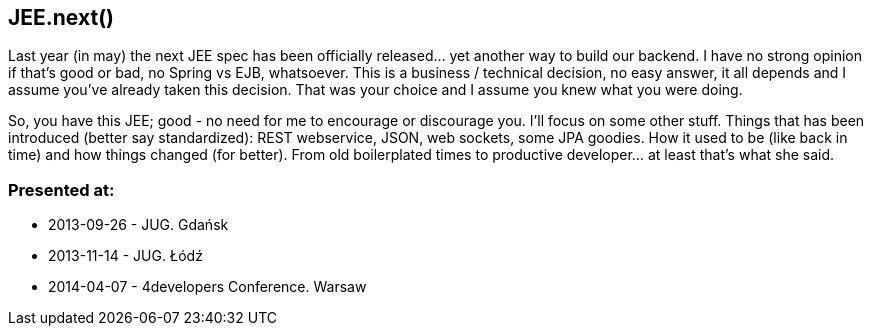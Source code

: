 JEE.next()
----------
Last year (in may) the next JEE spec has been officially released… yet another way to build our backend. I have no strong opinion if that’s good or bad, no Spring vs EJB, whatsoever. This is a business / technical decision, no easy answer, it all depends and I assume you’ve already taken this decision. That was your choice and I assume you knew what you were doing.

So, you have this JEE; good - no need for me to encourage or discourage you. I’ll focus on some other stuff. Things that has been introduced (better say standardized): REST webservice, JSON, web sockets, some JPA goodies. How it used to be (like back in time) and how things changed (for better). From old boilerplated times to productive developer… at least that’s what she said.



Presented at:
~~~~~~~~~~~~~

* 2013-09-26 - JUG. Gdańsk
* 2013-11-14 - JUG. Łódź
* 2014-04-07 - 4developers Conference. Warsaw

